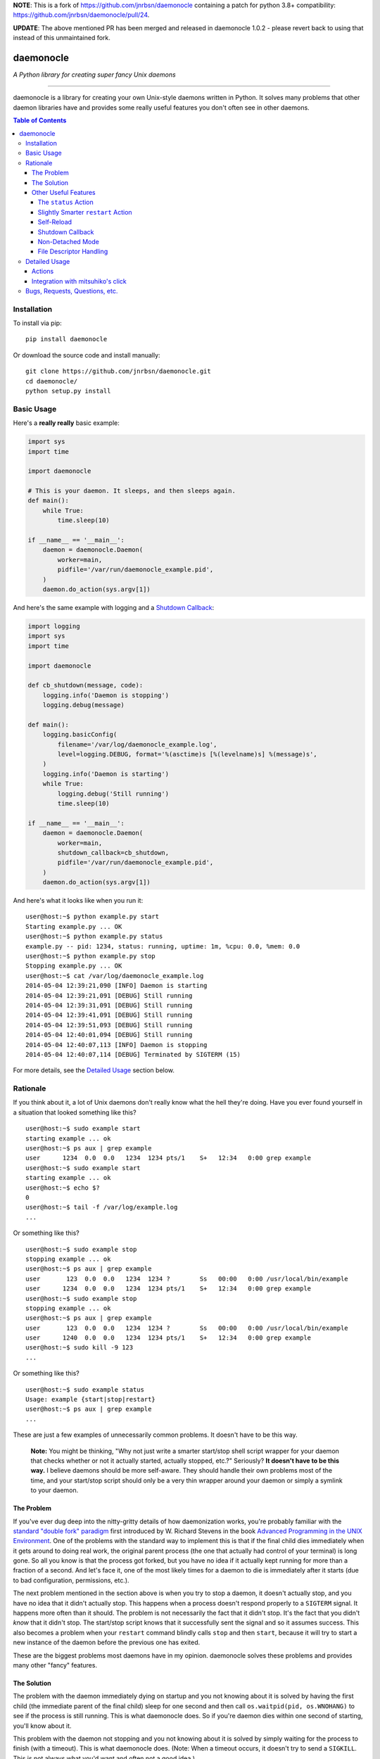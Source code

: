 **NOTE**: This is a fork of https://github.com/jnrbsn/daemonocle containing a patch for python 3.8+ compatibility: https://github.com/jnrbsn/daemonocle/pull/24.

**UPDATE**: The above mentioned PR has been merged and released in daemonocle 1.0.2 - please revert back to using that instead of this unmaintained fork.

daemonocle
==========

*A Python library for creating super fancy Unix daemons*

-----

.. image:: https://travis-ci.org/jnrbsn/daemonocle.svg?branch=master
    :target: https://travis-ci.org/jnrbsn/daemonocle

.. image:: https://coveralls.io/repos/github/jnrbsn/daemonocle/badge.svg?branch=master
    :target: https://coveralls.io/github/jnrbsn/daemonocle

daemonocle is a library for creating your own Unix-style daemons written in Python. It solves many
problems that other daemon libraries have and provides some really useful features you don't often
see in other daemons.

.. contents:: **Table of Contents**
  :backlinks: none

Installation
------------

To install via pip::

    pip install daemonocle

Or download the source code and install manually::

    git clone https://github.com/jnrbsn/daemonocle.git
    cd daemonocle/
    python setup.py install

Basic Usage
-----------

Here's a **really really** basic example:

.. code:: python

    import sys
    import time

    import daemonocle

    # This is your daemon. It sleeps, and then sleeps again.
    def main():
        while True:
            time.sleep(10)

    if __name__ == '__main__':
        daemon = daemonocle.Daemon(
            worker=main,
            pidfile='/var/run/daemonocle_example.pid',
        )
        daemon.do_action(sys.argv[1])

And here's the same example with logging and a `Shutdown Callback`_:

.. code:: python

    import logging
    import sys
    import time

    import daemonocle

    def cb_shutdown(message, code):
        logging.info('Daemon is stopping')
        logging.debug(message)

    def main():
        logging.basicConfig(
            filename='/var/log/daemonocle_example.log',
            level=logging.DEBUG, format='%(asctime)s [%(levelname)s] %(message)s',
        )
        logging.info('Daemon is starting')
        while True:
            logging.debug('Still running')
            time.sleep(10)

    if __name__ == '__main__':
        daemon = daemonocle.Daemon(
            worker=main,
            shutdown_callback=cb_shutdown,
            pidfile='/var/run/daemonocle_example.pid',
        )
        daemon.do_action(sys.argv[1])

And here's what it looks like when you run it::

    user@host:~$ python example.py start
    Starting example.py ... OK
    user@host:~$ python example.py status
    example.py -- pid: 1234, status: running, uptime: 1m, %cpu: 0.0, %mem: 0.0
    user@host:~$ python example.py stop
    Stopping example.py ... OK
    user@host:~$ cat /var/log/daemonocle_example.log
    2014-05-04 12:39:21,090 [INFO] Daemon is starting
    2014-05-04 12:39:21,091 [DEBUG] Still running
    2014-05-04 12:39:31,091 [DEBUG] Still running
    2014-05-04 12:39:41,091 [DEBUG] Still running
    2014-05-04 12:39:51,093 [DEBUG] Still running
    2014-05-04 12:40:01,094 [DEBUG] Still running
    2014-05-04 12:40:07,113 [INFO] Daemon is stopping
    2014-05-04 12:40:07,114 [DEBUG] Terminated by SIGTERM (15)

For more details, see the `Detailed Usage`_ section below.

Rationale
---------

If you think about it, a lot of Unix daemons don't really know what the hell they're doing. Have you
ever found yourself in a situation that looked something like this? ::

    user@host:~$ sudo example start
    starting example ... ok
    user@host:~$ ps aux | grep example
    user      1234  0.0  0.0   1234  1234 pts/1    S+   12:34   0:00 grep example
    user@host:~$ sudo example start
    starting example ... ok
    user@host:~$ echo $?
    0
    user@host:~$ tail -f /var/log/example.log
    ...

Or something like this? ::

    user@host:~$ sudo example stop
    stopping example ... ok
    user@host:~$ ps aux | grep example
    user       123  0.0  0.0   1234  1234 ?        Ss   00:00   0:00 /usr/local/bin/example
    user      1234  0.0  0.0   1234  1234 pts/1    S+   12:34   0:00 grep example
    user@host:~$ sudo example stop
    stopping example ... ok
    user@host:~$ ps aux | grep example
    user       123  0.0  0.0   1234  1234 ?        Ss   00:00   0:00 /usr/local/bin/example
    user      1240  0.0  0.0   1234  1234 pts/1    S+   12:34   0:00 grep example
    user@host:~$ sudo kill -9 123
    ...

Or something like this? ::

    user@host:~$ sudo example status
    Usage: example {start|stop|restart}
    user@host:~$ ps aux | grep example
    ...

These are just a few examples of unnecessarily common problems. It doesn't have to be this way.

    **Note:** You might be thinking, "Why not just write a smarter start/stop shell script wrapper
    for your daemon that checks whether or not it actually started, actually stopped, etc.?"
    Seriously? **It doesn't have to be this way.** I believe daemons should be more self-aware. They
    should handle their own problems most of the time, and your start/stop script should only be a
    very thin wrapper around your daemon or simply a symlink to your daemon.

The Problem
~~~~~~~~~~~

If you've ever dug deep into the nitty-gritty details of how daemonization works, you're probably
familiar with the `standard "double fork" paradigm <http://bit.ly/stevens-daemon>`_ first introduced
by W. Richard Stevens in the book `Advanced Programming in the UNIX Environment
<http://amzn.com/0321637739>`_. One of the problems with the standard way to implement this is that
if the final child dies immediately when it gets around to doing real work, the original parent
process (the one that actually had control of your terminal) is long gone. So all you know is that
the process got forked, but you have no idea if it actually kept running for more than a fraction of
a second. And let's face it, one of the most likely times for a daemon to die is immediately after
it starts (due to bad configuration, permissions, etc.).

The next problem mentioned in the section above is when you try to stop a daemon, it doesn't
actually stop, and you have no idea that it didn't actually stop. This happens when a process
doesn't respond properly to a ``SIGTERM`` signal. It happens more often than it should. The problem
is not necessarily the fact that it didn't stop. It's the fact that you didn't *know* that it didn't
stop. The start/stop script knows that it successfully sent the signal and so it assumes success.
This also becomes a problem when your ``restart`` command blindly calls ``stop`` and then ``start``,
because it will try to start a new instance of the daemon before the previous one has exited.

These are the biggest problems most daemons have in my opinion. daemonocle solves these problems and
provides many other "fancy" features.

The Solution
~~~~~~~~~~~~

The problem with the daemon immediately dying on startup and you not knowing about it is solved by
having the first child (the immediate parent of the final child) sleep for one second and then call
``os.waitpid(pid, os.WNOHANG)`` to see if the process is still running. This is what daemonocle
does. So if you're daemon dies within one second of starting, you'll know about it.

This problem with the daemon not stopping and you not knowing about it is solved by simply waiting
for the process to finish (with a timeout). This is what daemonocle does. (Note: When a timeout
occurs, it doesn't try to send a ``SIGKILL``. This is not always what you'd want and often not a
good idea.)

Other Useful Features
~~~~~~~~~~~~~~~~~~~~~

Below are some other useful features that daemononcle provides that you might not find elsewhere.

The ``status`` Action
+++++++++++++++++++++

There is a ``status`` action that not only displays whether or not the daemon is running and its
PID, but also the uptime of the daemon and the % CPU and % memory usage of all the processes in the
same process group as the daemon (which are probably its children). So if you have a daemon that
launches mulitple worker processes, the ``status`` action will show the % CPU and % memory usage of
all the workers combined.

It might look something like this::

    user@host:~$ python example.py status
    example.py -- pid: 1234, status: running, uptime: 12d 3h 4m, %cpu: 12.4, %mem: 4.5

Slightly Smarter ``restart`` Action
+++++++++++++++++++++++++++++++++++

Have you ever tried to restart a daemon only to realize that it's not actually running? Let me
guess: it just gave you an error and didn't start the daemon. A lot of the time this is not a
problem, but if you're trying to restart the daemon in an automated way, it's more annoying to have
to check if it's running and do either a ``start`` or ``restart`` accordingly. With daemonocle, if
you try to restart a daemon that's not running, it will give you a warning saying that it wasn't
running and then start the daemon. This is often what people expect.

Self-Reload
+++++++++++

Daemons that use daemonocle have the ability to reload themselves by simply calling
``daemon.reload()`` where ``daemon`` is your ``daemonocle.Daemon`` instance. The execution of the
current daemon halts wherever ``daemon.reload()`` was called, and a new daemon is started up to
replace the current one. From your code's perspective, it's pretty much the same as a doing a
``restart`` except that it's initiated from within the daemon itself and there's no signal handling
involved. Here's a basic example of a daemon that watches a config file and reloads itself when the
config file changes:

.. code:: python

    import os
    import sys
    import time

    import daemonocle

    class FileWatcher(object):

        def __init__(self, filename, daemon):
            self._filename = filename
            self._daemon = daemon
            self._file_mtime = os.stat(self._filename).st_mtime

        def file_has_changed(self):
            current_mtime = os.stat(self._filename).st_mtime
            if current_mtime != self._file_mtime:
                self._file_mtime = current_mtime
                return True
            return False

        def watch(self):
            while True:
                if self.file_has_changed():
                    self._daemon.reload()
                time.sleep(1)

    if __name__ == '__main__':
        daemon = daemonocle.Daemon(pidfile='/var/run/daemonocle_example.pid')
        fw = FileWatcher(filename='/etc/daemonocle_example.conf', daemon=daemon)
        daemon.worker = fw.watch
        daemon.do_action(sys.argv[1])

Shutdown Callback
+++++++++++++++++

You may have noticed from the `Basic Usage`_ section above that a ``shutdown_callback`` was defined.
This function gets called whenever the daemon is shutting down in a catchable way, which should be
most of the time except for a ``SIGKILL`` or if your server crashes unexpectedly or loses power or
something like that. This function can be used for doing any sort of cleanup that your daemon needs
to do. Also, if you want to log (to the logger of your choice) the reason for the shutdown and the
intended exit code, you can use the ``message`` and ``code`` arguments that will be passed to your
callback (your callback must take these two arguments).

Non-Detached Mode
+++++++++++++++++

This is not particularly interesting per se, but it's worth noting that in non-detached mode, your
daemon will do everything else you've configured it to do (i.e. ``setuid``, ``setgid``, ``chroot``,
etc.) except actually detaching from your terminal. So while you're testing, you can get an
extremely accurate view of how your daemon will behave in the wild. It's also worth noting that
self-reloading works in non-detached mode, which was a little tricky to figure out initially.

File Descriptor Handling
++++++++++++++++++++++++

One of the things that daemons typically do is close all open file descriptors and establish new
ones for ``STDIN``, ``STDOUT``, ``STDERR`` that just point to ``/dev/null``. This is fine most of
the time, but if your worker is an instance method of a class that opens files in its ``__init__()``
method, then you'll run into problems if you're not careful. This is also a problem if you're
importing a module that leaves open files behind. For example, importing the
`random <https://docs.python.org/3/library/random.html>`_ standard library module in Python 3
results in an open file descriptor for ``/dev/urandom``.

Since this "feature" of daemons often causes more problems than it solves, and the problems it
causes sometimes have strange side-effects that make it very difficult to troubleshoot, this feature
is optional and disabled by default in daemonocle via the ``close_open_files`` option.

Detailed Usage
--------------

The ``daemonocle.Daemon`` class is the main class for creating a daemon using daemonocle. Here's the
constructor signature for the class:

.. code:: python

    class daemonocle.Daemon(
        worker=None, shutdown_callback=None, prog=None, pidfile=None, detach=True,
        uid=None, gid=None, workdir='/', chrootdir=None, umask=022, stop_timeout=10,
        close_open_files=False)

And here are descriptions of all the arguments:

**worker**
    The function that does all the work for your daemon.

**shutdown_callback**
    This will get called anytime the daemon is shutting down. It should take a ``message`` and a
    ``code`` argument. The message is a human readable message that explains why the daemon is
    shutting down. It might useful to log this message. The code is the exit code with which it
    intends to exit. See `Shutdown Callback`_ for more details.

**prog**
    The name of your program to use in output messages. Default: ``os.path.basename(sys.argv[0])``

**pidfile**
    The path to a PID file to use. It's not required to use a PID file, but if you don't, you won't
    be able to use all the features you might expect. Make sure the user your daemon is running as
    has permission to write to the directory this file is in.

**detach**
    Whether or not to detach from the terminal and go into the background. See `Non-Detached Mode`_
    for more details. Default: ``True``

**uid**
    The user ID to switch to when the daemon starts. The default is not to switch users.

**gid**
    The group ID to switch to when the daemon starts. The default is not to switch groups.

**workdir**
    The path to a directory to change to when the daemon starts. Note that a file system cannot be
    unmounted if a process has its working directory on that file system. So if you change the
    default, be careful about what you change it to. Default: ``"/"``

**chrootdir**
    The path to a directory to set as the effective root directory when the daemon starts. The
    default is not to do anything.

**umask**
    The file creation mask ("umask") for the process. Default: ``022``

**stop_timeout**
    Number of seconds to wait for the daemon to stop before throwing an error. Default: ``10``

**close_open_files**
    Whether or not to close all open files when the daemon detaches. Default: ``False``

Actions
~~~~~~~

The default actions are ``start``, ``stop``, ``restart``, and ``status``. You can get a list of
available actions using the ``daemonocle.Daemon.list_actions()`` method. The recommended way to call
an action is using the ``daemonocle.Daemon.do_action(action)`` method. The string name of an action
is the same as the method name except with dashes in place of underscores.

If you want to create your own actions, simply subclass ``daemonocle.Daemon`` and add the
``@daemonocle.expose_action`` decorator to your action method, and that's it.

Here's an example:

.. code:: python

    import daemonocle

    class MyDaemon(daemonocle.Daemon):

        @daemonocle.expose_action
        def full_status(self):
            """Get more detailed status of the daemon."""
            pass

Then, if you did the basic ``daemon.do_action(sys.argv[1])`` like in all the examples above, you can
call your action with a command like ``python example.py full-status``.

Integration with mitsuhiko's click
~~~~~~~~~~~~~~~~~~~~~~~~~~~~~~~~~~

daemonocle also provides an integration with `click <http://click.pocoo.org/>`_, the "composable
command line utility". The integration is in the form of a custom command class
``daemonocle.cli.DaemonCLI`` that you can use in conjunction with the ``@click.command()`` decorator
to automatically generate a command line interface with subcommands for all your actions. It also
automatically daemonizes the decorated function. The decorated function becomes the worker, and the
actions are automatically mapped from click to daemonocle.

Here's an example:

.. code:: python

    import time

    import click
    from daemonocle.cli import DaemonCLI

    @click.command(cls=DaemonCLI, daemon_params={'pidfile': '/var/run/example.pid'})
    def main():
        """This is my awesome daemon. It pretends to do work in the background."""
        while True:
            time.sleep(10)

    if __name__ == '__main__':
        main()

Running this example would look something like this::

    user@host:~$ python example.py --help
    Usage: example.py [<options>] <command> [<args>]...

      This is my awesome daemon. It pretends to do work in the background.

    Options:
      --help  Show this message and exit.

    Commands:
      start    Start the daemon.
      stop     Stop the daemon.
      restart  Stop then start the daemon.
      status   Get the status of the daemon.
    user@host:~$ python example.py start --help
    Usage: example.py start [<options>]

      Start the daemon.

    Options:
      --debug  Do NOT detach and run in the background.
      --help   Show this message and exit.

The ``daemonocle.cli.DaemonCLI`` class also accepts a ``daemon_class`` argument that can be a
subclass of ``daemonocle.Daemon``. It will use your custom class, automatically create subcommands
for any custom actions you've defined, and use the docstrings of the action methods as the help text
just like click usually does.

This integration is entirely optional. daemonocle doesn't enforce any sort of argument parsing. You
can use argparse, optparse, or just plain ``sys.argv`` if you want.

Bugs, Requests, Questions, etc.
-------------------------------

Please create an `issue on GitHub <https://github.com/jnrbsn/daemonocle/issues>`_.
